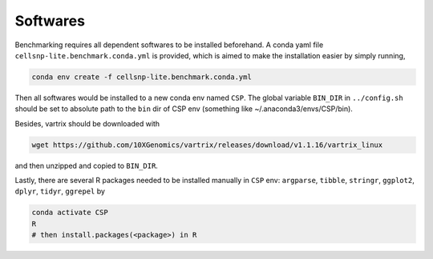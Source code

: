 
Softwares
=========

Benchmarking requires all dependent softwares to be installed beforehand. A conda 
yaml file ``cellsnp-lite.benchmark.conda.yml`` is provided, which is 
aimed to make the installation easier by simply running,

.. code-block:: bash

  conda env create -f cellsnp-lite.benchmark.conda.yml

Then all softwares would be installed to a new conda env named ``CSP``. The global
variable ``BIN_DIR`` in ``../config.sh`` should be set to absolute path to the 
``bin`` dir of CSP env (something like ~/.anaconda3/envs/CSP/bin).

Besides, vartrix should be downloaded with

.. code-block:: bash

  wget https://github.com/10XGenomics/vartrix/releases/download/v1.1.16/vartrix_linux 

and then unzipped and copied to ``BIN_DIR``.

Lastly, there are several R packages needed to be installed manually in ``CSP`` env: 
``argparse``, ``tibble``, ``stringr``, ``ggplot2``, ``dplyr``,
``tidyr``, ``ggrepel`` by

.. code-block:: bash

   conda activate CSP
   R
   # then install.packages(<package>) in R


